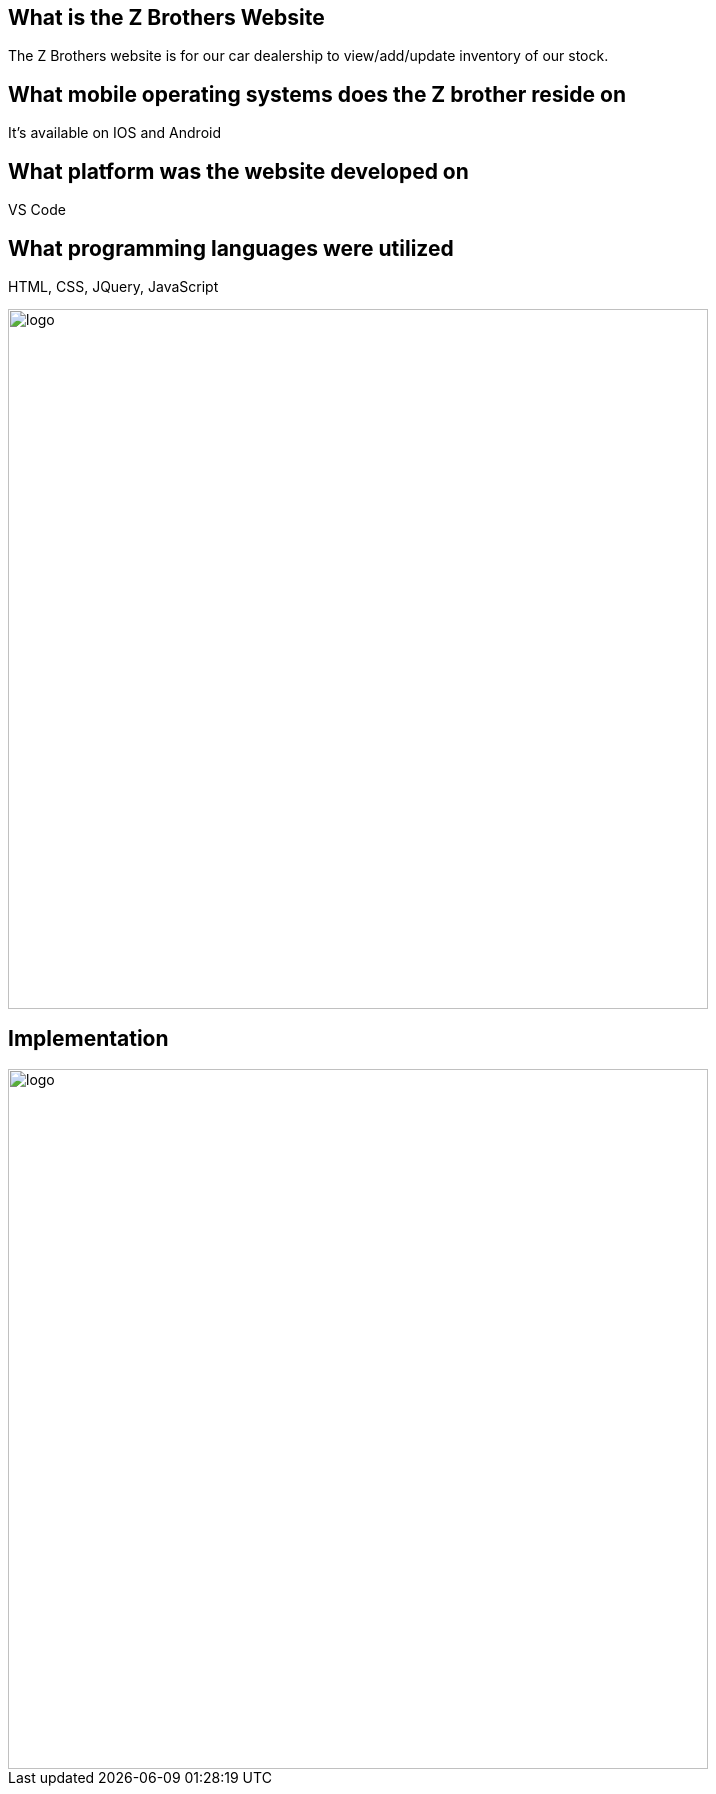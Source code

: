 
## What is the Z Brothers Website
The Z Brothers website is for our car dealership to view/add/update inventory of our stock.

## What mobile operating systems does the Z brother reside on 
It's available on IOS and Android

## What platform was the website developed on
VS Code

## What programming languages were utilized
HTML, CSS, JQuery, JavaScript

image::/images/diagram.png[alt=logo,width=700px][orientation=portrait]

## Implementation
image::/images/implementation.png[alt=logo,width=700px][orientation=portrait]
